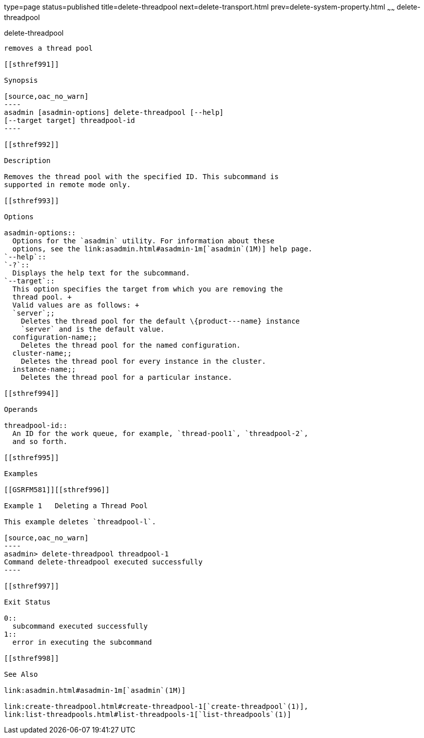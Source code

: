 type=page
status=published
title=delete-threadpool
next=delete-transport.html
prev=delete-system-property.html
~~~~~~
delete-threadpool
=================

[[delete-threadpool-1]][[GSRFM00111]][[delete-threadpool]]

delete-threadpool
-----------------

removes a thread pool

[[sthref991]]

Synopsis

[source,oac_no_warn]
----
asadmin [asadmin-options] delete-threadpool [--help] 
[--target target] threadpool-id
----

[[sthref992]]

Description

Removes the thread pool with the specified ID. This subcommand is
supported in remote mode only.

[[sthref993]]

Options

asadmin-options::
  Options for the `asadmin` utility. For information about these
  options, see the link:asadmin.html#asadmin-1m[`asadmin`(1M)] help page.
`--help`::
`-?`::
  Displays the help text for the subcommand.
`--target`::
  This option specifies the target from which you are removing the
  thread pool. +
  Valid values are as follows: +
  `server`;;
    Deletes the thread pool for the default \{product---name} instance
    `server` and is the default value.
  configuration-name;;
    Deletes the thread pool for the named configuration.
  cluster-name;;
    Deletes the thread pool for every instance in the cluster.
  instance-name;;
    Deletes the thread pool for a particular instance.

[[sthref994]]

Operands

threadpool-id::
  An ID for the work queue, for example, `thread-pool1`, `threadpool-2`,
  and so forth.

[[sthref995]]

Examples

[[GSRFM581]][[sthref996]]

Example 1   Deleting a Thread Pool

This example deletes `threadpool-l`.

[source,oac_no_warn]
----
asadmin> delete-threadpool threadpool-1
Command delete-threadpool executed successfully
----

[[sthref997]]

Exit Status

0::
  subcommand executed successfully
1::
  error in executing the subcommand

[[sthref998]]

See Also

link:asadmin.html#asadmin-1m[`asadmin`(1M)]

link:create-threadpool.html#create-threadpool-1[`create-threadpool`(1)],
link:list-threadpools.html#list-threadpools-1[`list-threadpools`(1)]


